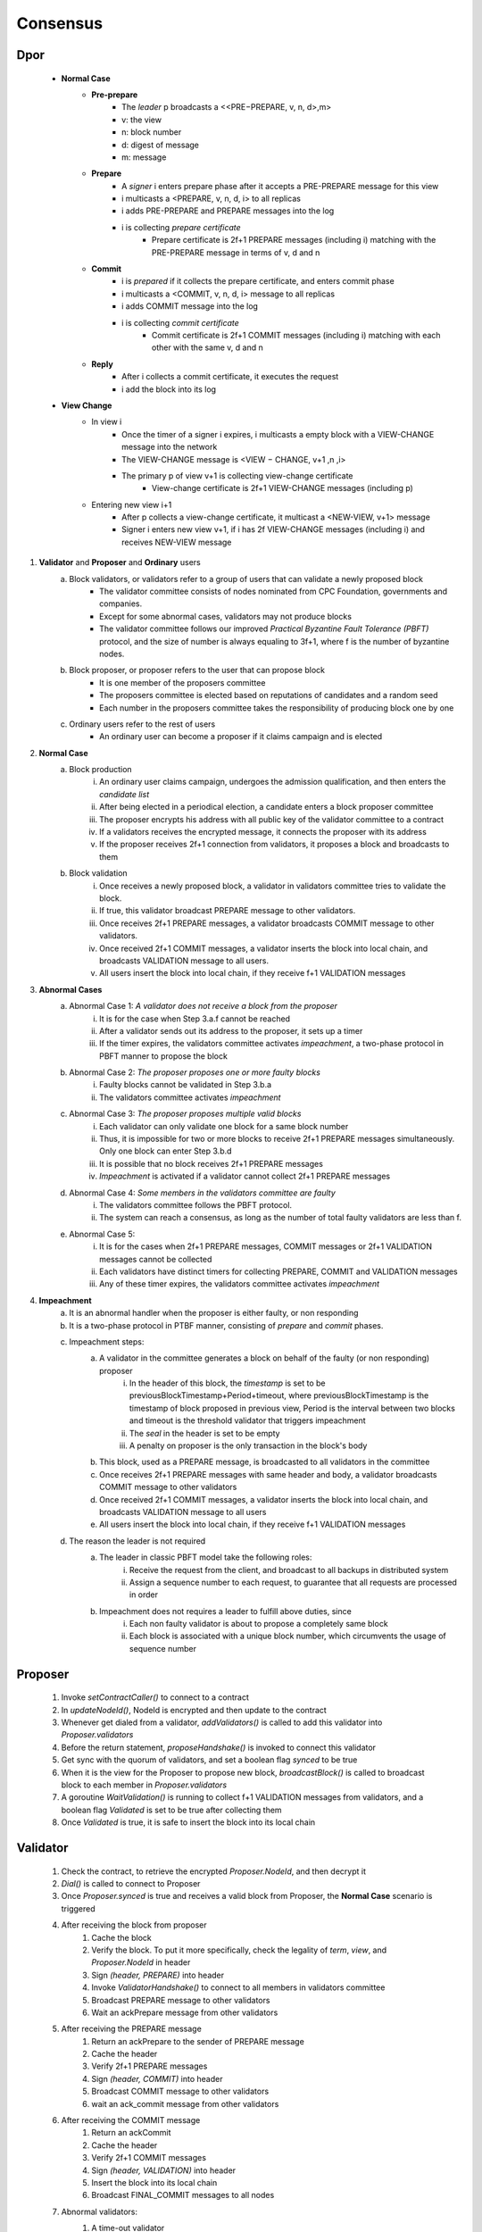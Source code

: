 Consensus
=====================

Dpor
------
..

    +------------+------------+
    |PBFT        | Blockchain |
    +============+============+
    | primary    | leader     |
    +------------+------------+
    | backup     | signer     |
    +------------+------------+
    | replica    |            |
    +------------+------------+
    | sequence number | block number|
    +------------+------------+
    |            |            |
    +------------+------------+

    - **Normal Case**
        - **Pre-prepare**
            - The *leader* p broadcasts a <<PRE−PREPARE, v, n, d>,m>
            - v: the view
            - n: block number
            - d: digest of message
            - m: message
        - **Prepare**
            - A *signer* i enters prepare phase after it accepts a PRE-PREPARE message for this view
            - i multicasts a <PREPARE, v, n, d, i> to all replicas
            - i adds PRE-PREPARE and PREPARE messages into the log
            - i is collecting *prepare certificate*
                - Prepare certificate is 2f+1 PREPARE messages (including i) matching with the PRE-PREPARE message in terms of v, d and n
        - **Commit**
            - i is *prepared* if it collects the prepare certificate, and enters commit phase
            - i multicasts a <COMMIT, v, n, d, i> message to all replicas
            - i adds COMMIT message into the log
            - i is collecting *commit certificate*
                - Commit certificate is 2f+1 COMMIT messages (including i) matching with each other with the same v, d and n
        - **Reply**
            - After i collects a commit certificate, it executes the request
            - i add the block into its log
    - **View Change**
        - In view i
            - Once the timer of a signer i expires, i multicasts a empty block with a VIEW-CHANGE message into the network
            - The VIEW-CHANGE message is <VIEW − CHANGE, v+1 ,n ,i>
            - The primary p of view v+1 is collecting view-change certificate
                - View-change certificate is 2f+1 VIEW-CHANGE messages (including p)
        - Entering new view i+1
            - After p collects a view-change certificate, it multicast a <NEW-VIEW, v+1> message
            - Signer i enters new view v+1, if i has 2f VIEW-CHANGE messages (including i) and receives NEW-VIEW message

1. **Validator** and **Proposer** and **Ordinary** users
    a. Block validators, or validators refer to a group of users that can validate a newly proposed block
        - The validator committee consists of nodes nominated from CPC Foundation, governments and companies.
        - Except for some abnormal cases, validators may not produce blocks
        - The validator committee follows our improved *Practical Byzantine Fault Tolerance (PBFT)* protocol, and the size of number is always equaling to 3f+1, where f is the number of byzantine nodes.
    #. Block proposer, or proposer refers to the user that can propose block
        - It is one member of the proposers committee
        - The proposers committee is elected based on reputations of candidates and a random seed
        - Each number in the proposers committee takes the responsibility of producing block one by one
    #. Ordinary users refer to the rest of users
        - An ordinary user can become a proposer if it claims campaign and is elected
#. **Normal Case**
    a. Block production
        i. An ordinary user claims campaign, undergoes the admission qualification, and then enters the *candidate list*
        #. After being elected in a periodical election, a candidate enters a block proposer committee
        #. The proposer encrypts his address with all public key of the validator committee to a contract
        #. If a validators receives the encrypted message, it connects the proposer with its address
        #. If the proposer receives 2f+1 connection from validators, it proposes a block and broadcasts to them
    #. Block validation
        i. Once receives a newly proposed block, a validator in validators committee tries to validate the block.
        #. If true, this validator broadcast PREPARE message to other validators.
        #. Once receives 2f+1 PREPARE messages, a validator broadcasts COMMIT message to other validators.
        #. Once received 2f+1 COMMIT messages, a validator inserts the block into local chain, and broadcasts VALIDATION message to all users.
        #. All users insert the block into local chain, if they receive f+1 VALIDATION messages
#. **Abnormal Cases**
    a. Abnormal Case 1: *A validator does not receive a block from the proposer*
        i. It is for the case when Step 3.a.f cannot be reached
        #. After a validator sends out its address to the proposer, it sets up a timer
        #. If the timer expires, the validators committee activates *impeachment*, a two-phase protocol in PBFT manner to propose the block
    #. Abnormal Case 2: *The proposer proposes one or more faulty blocks*
        i. Faulty blocks cannot be validated in Step 3.b.a
        #. The validators committee activates *impeachment*
    #. Abnormal Case 3: *The proposer proposes multiple valid blocks*
        i. Each validator can only validate one block for a same block number
        #. Thus, it is impossible for two or more blocks to receive 2f+1 PREPARE messages simultaneously. Only one block can enter Step 3.b.d
        #. It is possible that no block receives 2f+1 PREPARE messages
        #. *Impeachment* is activated if a validator cannot collect 2f+1 PREPARE messages
    #. Abnormal Case 4: *Some members in the validators committee are faulty*
        i. The validators committee follows the PBFT protocol.
        #. The system can reach a consensus, as long as the number of total faulty validators are less than f.
    #. Abnormal Case 5:
        i. It is for the cases when 2f+1 PREPARE messages, COMMIT messages or 2f+1 VALIDATION messages cannot be collected
        #. Each validators have distinct timers for collecting PREPARE, COMMIT and VALIDATION messages
        #. Any of these timer expires, the validators committee activates *impeachment*

#. **Impeachment**
    a. It is an abnormal handler when the proposer is either faulty, or non responding
    #. It is a two-phase protocol in PTBF manner, consisting of *prepare* and *commit* phases.
    #. Impeachment steps:
        a. A validator in the committee generates a block on behalf of the faulty (or non responding) proposer
            i. In the header of this block, the *timestamp* is set to be previousBlockTimestamp+Period+timeout, where previousBlockTimestamp is the timestamp of block proposed in previous view, Period is the interval between two blocks and timeout is the threshold validator that triggers impeachment
            #. The *seal* in the header is set to be empty
            #. A penalty on proposer is the only transaction in the block's body
        #. This block, used as a PREPARE message, is broadcasted to all validators in the committee
        #. Once receives 2f+1 PREPARE messages with same header and body, a validator broadcasts COMMIT message to other validators
        #. Once received 2f+1 COMMIT messages, a validator inserts the block into local chain, and broadcasts VALIDATION message to all users
        #. All users insert the block into local chain, if they receive f+1 VALIDATION messages
    #. The reason the leader is not required
        a. The leader in classic PBFT model take the following roles:
            i. Receive the request from the client, and broadcast to all backups in distributed system
            #. Assign a sequence number to each request, to guarantee that all requests are processed in order
        #. Impeachment does not requires a leader to fulfill above duties, since
            i. Each non faulty validator is about to propose a completely same block
            #. Each block is associated with a unique block number, which circumvents the usage of sequence number
..
    #. **Impeachment**
        a. It is an abnormal handler when the proposer is either faulty, or no responding
        #. It is a PBFT three-phase protocol, consisting of *pre-prepare*, *prepare* and *commit* phases.
        #. There is a *leader* in validator committee takes the responsibility to propose a block when the impeachment is activated
        #. Impeach steps:
            i. The leader broadcasts PRE-PREPARE messages to all validators, indicating the proposer is not working properly
            #. After receiving a PRE-PREPARE message, each validator broadcasts a PREPARE message to all validators
            #. Once receives 2f+1 PREPARE messages, a validator broadcasts COMMIT message to other validators
            #. Once received 2f+1 COMMIT messages, a validator inserts the block into local chain, and broadcasts VALIDATION message to all users
            #. All users insert the block into local chain, if they receive f+1 VALIDATION messages
        #. Each validator takes the role of leader one by one for one view
        #. Leader change
            i. *View change* is activated when leader is faulty
            #. A validator suspects the leader is faulty, when any of following situations happens
                - The validator committee should start the impeachment, but the timers expires and the validator does not receive PRE-PREPARE message
                - The validator committee should not start the impeachment, and the validator receive a PRE-PREPARE message from the leader
            #. If a validator suspects the leader, it broadcasts a LEADER-CHANGE message to all validators
            #. If the leader of the next view collects 2f+1 LEADER-CHANGE messages, it broadcasts a NEW-LEADER message to all validator
            #. Other validators accepts this NEW-LEADER message if they receive 2f VIEW-CHANGE messages
            #. The new leader takes the responsibility of proposing block, as in the Step 4.d.i


Proposer
---------
    1. Invoke *setContractCaller()* to connect to a contract
    #. In *updateNodeId()*, NodeId is encrypted and then update to the contract
    #. Whenever get dialed from a validator, *addValidators()* is called to add this validator into *Proposer.validators*
    #. Before the return statement, *proposeHandshake()* is invoked to connect this validator
    #. Get sync with the quorum of validators, and set a boolean flag *synced* to be true
    #. When it is the view for the Proposer to propose new block, *broadcastBlock()* is called to broadcast block to each member in *Proposer.validators*
    #. A goroutine *WaitValidation()* is running to collect f+1 VALIDATION messages from validators, and a boolean flag *Validated* is set to be true after collecting them
    #. Once *Validated* is true, it is safe to insert the block into its local chain


Validator
----------
    1. Check the contract, to retrieve the encrypted *Proposer.NodeId*, and then decrypt it
    #. *Dial()* is called to connect to Proposer
    #. Once *Proposer.synced* is true and receives a valid block from Proposer, the **Normal Case** scenario is triggered
    #. After receiving the block from proposer
        1. Cache the block
        #. Verify the block. To put it more specifically, check the legality of *term*, *view*, and *Proposer.NodeId* in header
        #. Sign *(header, PREPARE)* into header
        #. Invoke *ValidatorHandshake()* to connect to all members in validators committee
        #. Broadcast PREPARE message to other validators
        #. Wait an ackPrepare message from other validators
    #. After receiving the PREPARE message
        1. Return an ackPrepare to the sender of PREPARE message
        #. Cache the header
        #. Verify 2f+1 PREPARE messages
        #. Sign *(header, COMMIT)* into header
        #. Broadcast COMMIT message to other validators
        #. wait an ack_commit message from other validators
    #. After receiving the COMMIT message
        1. Return an ackCommit
        #. Cache the header
        #. Verify 2f+1 COMMIT messages
        #. Sign *(header, VALIDATION)* into header
        #. Insert the block into its local chain
        #. Broadcast FINAL_COMMIT messages to all nodes
    #. Abnormal validators:
        1. A time-out validator
            1.
        #. Faulty

Glossary
----------

+---------------------------+------------------------------------+
| Term                      |           Description              |
+===========================+====================================+
| Validators Committee      | A group of users that can validate |
|                           |        a newly proposed block      |
+---------------------------+------------------------------------+
| Validator                 | A member of validators committee   |
+---------------------------+------------------------------------+
| Proposers Committee       | A group of users elected for a     |
|                           |certain term that can propose blocks|
+---------------------------+------------------------------------+
| Proposer                  | A member of proposers committee    |
|                           | that can can proposes a new block  |
|                           |             in this view           |
+---------------------------+------------------------------------+
|                           |                                    |
+---------------------------+------------------------------------+